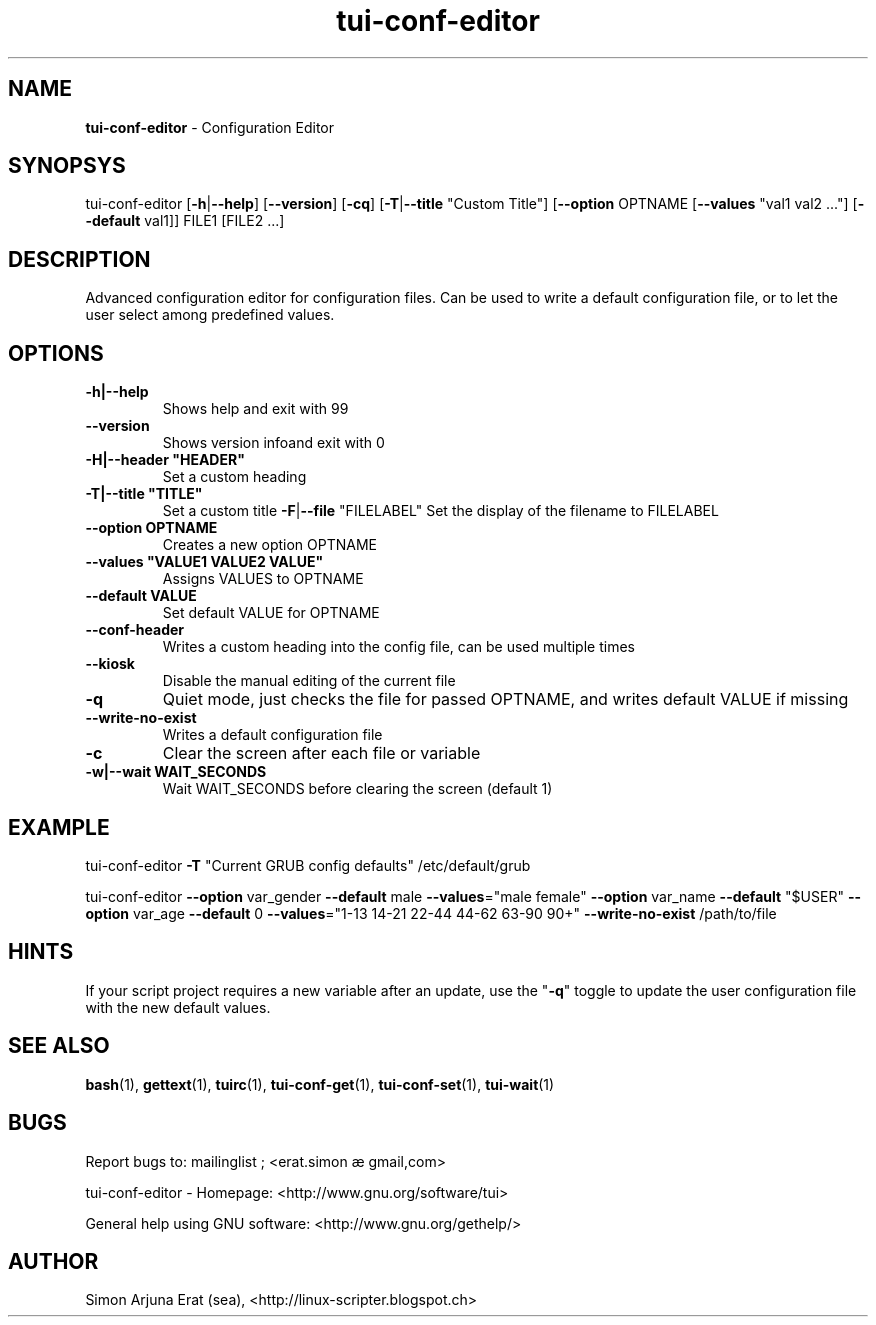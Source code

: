 .\" Text automatically generated by txt2man
.TH tui-conf-editor 1 "27 November 2015" "TUI 0.9.0e" "TUI Manual"

.SH NAME
\fBtui-conf-editor \fP- Configuration Editor
\fB
.SH SYNOPSYS
tui-conf-editor [\fB-h\fP|\fB--help\fP] [\fB--version\fP] [\fB-cq\fP] [\fB-T\fP|\fB--title\fP "Custom Title"] [\fB--option\fP OPTNAME [\fB--values\fP "val1 val2 \.\.\."] [\fB--default\fP val1]] FILE1 [FILE2 \.\.\.]
.RE
.PP

.SH DESCRIPTION
Advanced configuration editor for configuration files.
Can be used to write a default configuration file, or to let the user select among predefined values.
.SH OPTIONS
.TP
.B
\fB-h\fP|\fB--help\fP
Shows help and exit with 99
.TP
.B
\fB--version\fP
Shows version infoand exit with 0
.TP
.B
\fB-H\fP|\fB--header\fP "HEADER"
Set a custom heading
.TP
.B
\fB-T\fP|\fB--title\fP "TITLE"
Set a custom title
\fB-F\fP|\fB--file\fP "FILELABEL" Set the display of the filename to FILELABEL
.TP
.B
\fB--option\fP OPTNAME
Creates a new option OPTNAME
.TP
.B
\fB--values\fP "VALUE1 VALUE2 VALUE"
Assigns VALUES to OPTNAME
.TP
.B
\fB--default\fP VALUE
Set default VALUE for OPTNAME
.TP
.B
\fB--conf-header\fP
Writes a custom heading into the config file, can be used multiple times
.TP
.B
\fB--kiosk\fP
Disable the manual editing of the current file
.TP
.B
\fB-q\fP
Quiet mode, just checks the file for passed OPTNAME, and writes default VALUE if missing
.TP
.B
\fB--write-no-exist\fP
Writes a default configuration file
.TP
.B
\fB-c\fP
Clear the screen after each file or variable
.TP
.B
\fB-w\fP|\fB--wait\fP WAIT_SECONDS
Wait WAIT_SECONDS before clearing the screen (default 1)
.RE
.PP

.SH EXAMPLE

tui-conf-editor \fB-T\fP "Current GRUB config defaults" /etc/default/grub
.PP
tui-conf-editor \fB--option\fP var_gender \fB--default\fP male \fB--values\fP="male female" \
\fB--option\fP var_name \fB--default\fP "$USER" \
\fB--option\fP var_age \fB--default\fP 0 \fB--values\fP="1-13 14-21 22-44 44-62 63-90 90+" \
\fB--write-no-exist\fP \
/path/to/file
.SH HINTS
If your script project requires a new variable after an update, use the "\fB-q\fP" toggle to update the user configuration file with the new default values.
.SH SEE ALSO
\fBbash\fP(1), \fBgettext\fP(1), \fBtuirc\fP(1), \fBtui-conf-get\fP(1), \fBtui-conf-set\fP(1), \fBtui-wait\fP(1)
.SH BUGS
Report bugs to: mailinglist ; <erat.simon æ gmail,com>
.PP
tui-conf-editor - Homepage: <http://www.gnu.org/software/tui>
.PP
General help using GNU software: <http://www.gnu.org/gethelp/>
.SH AUTHOR
Simon Arjuna Erat (sea), <http://linux-scripter.blogspot.ch>
